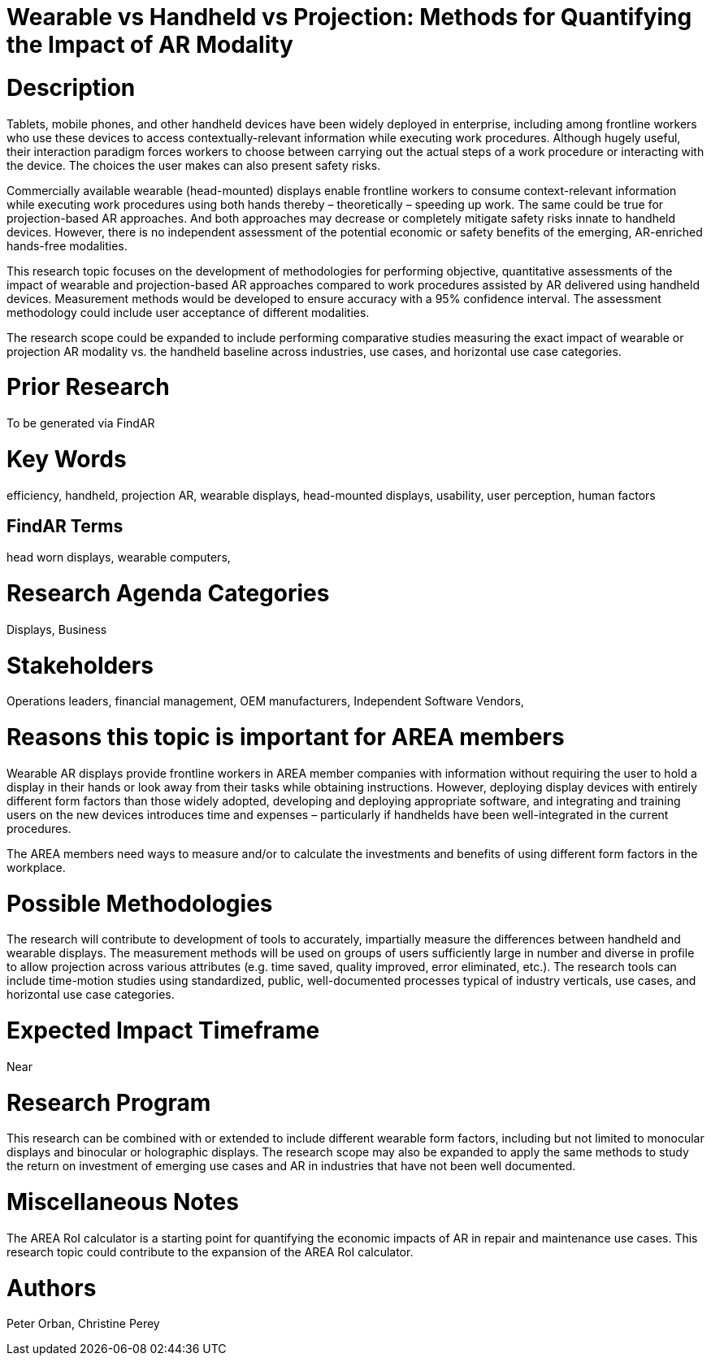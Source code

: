 [[ra-Bperformance5-formfactors]]

# Wearable vs Handheld vs Projection: Methods for Quantifying the Impact of AR Modality

# Description
Tablets, mobile phones, and other handheld devices have been widely deployed in enterprise, including among frontline workers who use these devices to access contextually-relevant information while executing work procedures. Although hugely useful, their interaction paradigm forces workers to choose between carrying out the actual steps of a work procedure or interacting with the device. The choices the user makes can also present safety risks.

Commercially available wearable (head-mounted) displays enable frontline workers to consume context-relevant information while executing work procedures using both hands thereby – theoretically – speeding up work. The same could be true for projection-based AR approaches. And both approaches may decrease or completely mitigate safety risks innate to handheld devices. However, there is no independent assessment of the potential economic or safety benefits of the emerging, AR-enriched hands-free modalities.

This research topic focuses on the development of methodologies for performing objective, quantitative assessments of the impact of wearable and projection-based AR approaches compared to work procedures assisted by AR delivered using handheld devices. Measurement methods would be developed to ensure accuracy with a 95% confidence interval. The assessment methodology could include user acceptance of different modalities.

The research scope could be expanded to include performing comparative studies measuring the exact impact of wearable or projection AR modality vs. the handheld baseline across industries, use cases, and horizontal use case categories.

# Prior Research
To be generated via FindAR

# Key Words
efficiency, handheld, projection AR, wearable displays, head-mounted displays, usability, user perception, human factors

## FindAR Terms
head worn displays, wearable computers,

# Research Agenda Categories
Displays, Business

# Stakeholders
Operations leaders, financial management, OEM manufacturers, Independent Software Vendors,

# Reasons this topic is important for AREA members
Wearable AR displays provide frontline workers in AREA member companies with information without requiring the user to hold a display in their hands or look away from their tasks while obtaining instructions. However, deploying display devices with entirely different form factors than those widely adopted, developing and deploying appropriate software, and integrating and training users on the new devices introduces time and expenses – particularly if handhelds have been well-integrated in the current procedures.

The AREA members need ways to measure and/or to calculate the investments and benefits of using different form factors in the workplace.

# Possible Methodologies
The research will contribute to development of tools to accurately, impartially measure the differences between handheld and wearable displays. The measurement methods will be used on groups of users sufficiently large in number and diverse in profile to allow projection across various attributes (e.g. time saved, quality improved, error eliminated, etc.). The research tools can include time-motion studies using standardized, public, well-documented processes typical of industry verticals, use cases, and horizontal use case categories.

# Expected Impact Timeframe
Near

# Research Program
This research can be combined with or extended to include different wearable form factors, including but not limited to monocular displays and binocular or holographic displays. The research scope may also be expanded to apply the same methods to study the return on investment of emerging use cases and AR in industries that have not been well documented.

# Miscellaneous Notes
The AREA RoI calculator is a starting point for quantifying the economic impacts of AR in repair and maintenance use cases. This research topic could contribute to the expansion of the AREA RoI calculator.

# Authors
Peter Orban, Christine Perey
